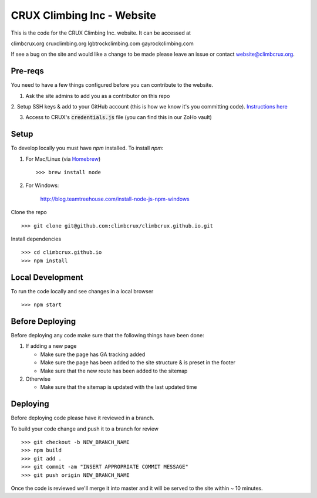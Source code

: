 CRUX Climbing Inc - Website
===========================

This is the code for the CRUX Climbing Inc. website. It can be accessed at

climbcrux.org
cruxclimbing.org
lgbtrockclimbing.com
gayrockclimbing.com

If see a bug on the site and would like a change to be made please leave
an issue or contact website@climbcrux.org.


Pre-reqs
--------
You need to have a few things configured before you can contribute to the
website.

1. Ask the site admins to add you as a contributor on this repo

2. Setup SSH keys & add to your GitHub account (this is how we know it's you
committing code). `Instructions here
<https://docs.github.com/en/github/authenticating-to-github/connecting-to-github-with-ssh>`_

3. Access to CRUX's :code:`credentials.js` file (you can find this in our ZoHo vault)


Setup
-----

To develop locally you must have `npm` installed. To install `npm`:

1. For Mac/Linux (via `Homebrew <https://brew.sh/>`_) ::

    >>> brew install node

2. For Windows:

    http://blog.teamtreehouse.com/install-node-js-npm-windows

Clone the repo ::

    >>> git clone git@github.com:climbcrux/climbcrux.github.io.git

Install dependencies ::

    >>> cd climbcrux.github.io
    >>> npm install


Local Development
-----------------

To run the code locally and see changes in a local browser ::

    >>> npm start

Before Deploying
----------------

Before deploying any code make sure that the following things have been done:

1. If adding a new page

   - Make sure the page has GA tracking added
   - Make sure the page has been added to the site structure & is preset in
     the footer
   - Make sure that the new route has been added to the sitemap

2. Otherwise

   - Make sure that the sitemap is updated with the last updated time

Deploying
---------

Before deploying code please have it reviewed in a branch.

To build your code change and push it to a branch for review ::

    >>> git checkout -b NEW_BRANCH_NAME
    >>> npm build
    >>> git add .
    >>> git commit -am "INSERT APPROPRIATE COMMIT MESSAGE"
    >>> git push origin NEW_BRANCH_NAME

Once the code is reviewed we'll merge it into master and it will be
served to the site within ~ 10 minutes.
